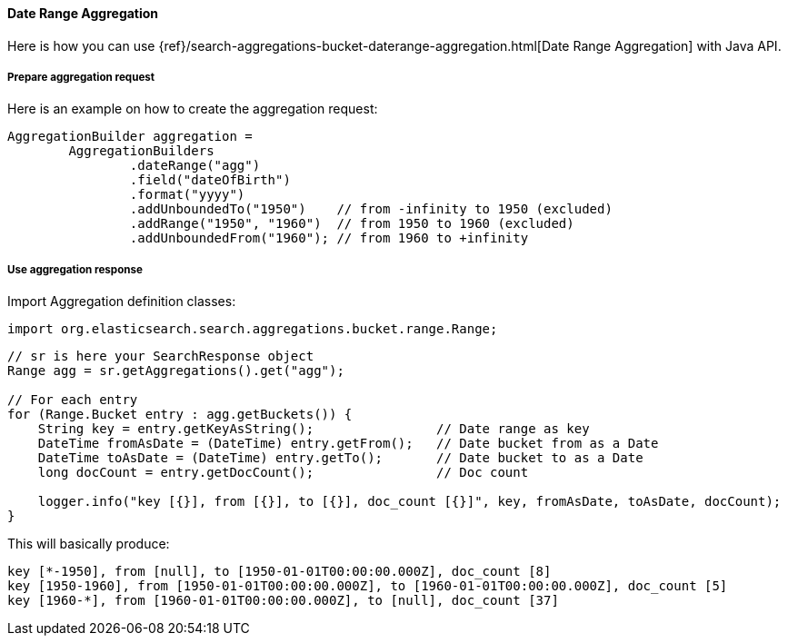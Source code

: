 [[java-aggs-bucket-daterange]]
==== Date Range Aggregation

Here is how you can use
{ref}/search-aggregations-bucket-daterange-aggregation.html[Date Range Aggregation]
with Java API.


===== Prepare aggregation request

Here is an example on how to create the aggregation request:

[source,java]
--------------------------------------------------
AggregationBuilder aggregation =
        AggregationBuilders
                .dateRange("agg")
                .field("dateOfBirth")
                .format("yyyy")
                .addUnboundedTo("1950")    // from -infinity to 1950 (excluded)
                .addRange("1950", "1960")  // from 1950 to 1960 (excluded)
                .addUnboundedFrom("1960"); // from 1960 to +infinity
--------------------------------------------------


===== Use aggregation response

Import Aggregation definition classes:

[source,java]
--------------------------------------------------
import org.elasticsearch.search.aggregations.bucket.range.Range;
--------------------------------------------------

[source,java]
--------------------------------------------------
// sr is here your SearchResponse object
Range agg = sr.getAggregations().get("agg");

// For each entry
for (Range.Bucket entry : agg.getBuckets()) {
    String key = entry.getKeyAsString();                // Date range as key
    DateTime fromAsDate = (DateTime) entry.getFrom();   // Date bucket from as a Date
    DateTime toAsDate = (DateTime) entry.getTo();       // Date bucket to as a Date
    long docCount = entry.getDocCount();                // Doc count

    logger.info("key [{}], from [{}], to [{}], doc_count [{}]", key, fromAsDate, toAsDate, docCount);
}
--------------------------------------------------

This will basically produce:

[source,text]
--------------------------------------------------
key [*-1950], from [null], to [1950-01-01T00:00:00.000Z], doc_count [8]
key [1950-1960], from [1950-01-01T00:00:00.000Z], to [1960-01-01T00:00:00.000Z], doc_count [5]
key [1960-*], from [1960-01-01T00:00:00.000Z], to [null], doc_count [37]
--------------------------------------------------

